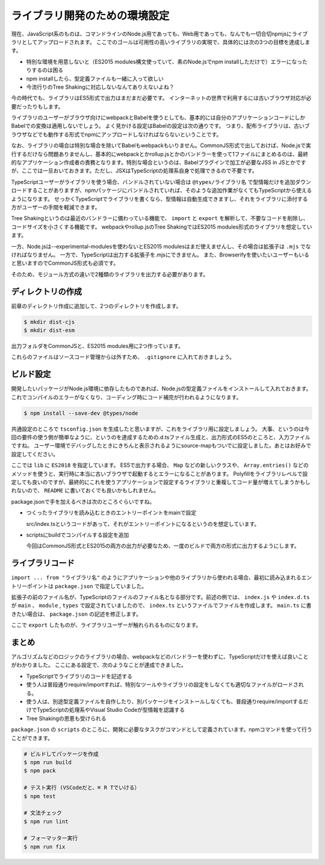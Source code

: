 ライブラリ開発のための環境設定
=======================================

現在、JavaScript系のものは、コマンドラインのNode.js用であっても、Web用であっても、なんでも一切合切npmjsにライブラリとしてアップロードされます。
ここでのゴールは可用性の高いライブラリの実現で、具体的には次の3つの目標を達成します。

* 特別な環境を用意しないと（ES2015 modules構文使っていて、素のNode.jsでnpm installしただけで）エラーになったりするのは困る
* npm installしたら、型定義ファイルも一緒に入って欲しい
* 今流行りのTree Shakingに対応しないなんてありえないよね？

今の時代でも、ライブラリはES5形式で出力はまだまだ必要です。
インターネットの世界で利用するには古いブラウザ対応が必要だったりもします。

ライブラリのユーザーがブラウザ向けにwebpackとBabelを使うとしても、基本的には自分のアプリケーションコードにしかBabelでの変換は適用しないでしょう。
よく見かける設定はBabelの設定は次の通りです。
つまり、配布ライブラリは、古いブラウザなどでも動作する形式でnpmにアップロードしなければならないということです。

.. code-block:: js
   :caption: webpack.config.js

   module.exports = {
     module: {
       rules: [
         {
           test: /\.js$/,
           use: "babel-loader",
           exclude: /node_modules/
         }
       ]
     }
   };

なお、ライブラリの場合は特別な場合を除いてBabelもwebpackもいりません。CommonJS形式で出しておけば、Node.jsで実行するだけなら問題ありませんし、基本的にwebpackとかrollup.jsとかのバンドラーを使って1ファイルにまとめるのは、最終的なアプリケーション作成者の責務となります。特別な場合というのは、Babelプラグインで加工が必要なJSS in JSとかですが、ここでは一旦おいておきます。ただし、JSXはTypeScriptの処理系自身で処理できるので不要です。

TypeScriptユーザーがライブラリを使う場合、バンドルされていない場合は ``@types/ライブラリ名`` で型情報だけを追加ダウンロードすることがありますが、npmパッケージにバンドルされていれば、そのような追加作業がなくてもTypeScriptから使えるようになります。
せっかくTypeScriptでライブラリを書くなら、型情報は自動生成できますし、それをライブラリに添付する方がユーザーの手間を軽減できます。

Tree Shakingというのは最近のバンドラーに備わっている機能で、 ``import`` と ``export`` を解析して、不要なコードを削除し、コードサイズを小さくする機能です。
webpackやrollup.jsのTree ShakingではES2015 modules形式のライブラリを想定しています。

一方、Node.jsは--experimental-modulesを使わないとES2015 modulesはまだ使えませんし、その場合は拡張子は ``.mjs`` でなければなりません。
一方で、TypeScriptは出力する拡張子を.mjsにできません。
また、Browserifyを使いたいユーザーもいると思いますのでCommonJS形式も必須です。

そのため、モジュール方式の違いで2種類のライブラリを出力する必要があります。

ディレクトリの作成
------------------------

前章のディレクトリ作成に追加して、2つのディレクトリを作成します。

.. code-block:: bash

   $ mkdir dist-cjs
   $ mkdir dist-esm

出力フォルダをCommonJSと、ES2015 modules用に2つ作っています。

これらのファイルはソースコード管理からは外すため、 ``.gitignore`` に入れておきましょう。

.. code-block::　text
   :caption: .gitignore

   dist-cjs/
   dist-esm/

ビルド設定
---------------------------

開発したいパッケージがNode.js環境に依存したものであれば、Node.jsの型定義ファイルをインストールして入れておきます。
これでコンパイルのエラーがなくなり、コーディング時にコード補完が行われるようになります。

.. code-block:: bash

   $ npm install --save-dev @types/node

共通設定のところで ``tsconfig.json`` を生成したと思いますが、これをライブラリ用に設定しましょう。
大事、というのは今回の要件の使う側が簡単なように、というのを達成するための.d.tsファイル生成と、出力形式のES5のところと、入力ファイルですね。
ユーザー環境でデバッグしたときにきちんと表示されるようにsource-mapもついでに設定しました。あとはお好みで設定してください。

.. code-block:: json
   :caption: tsconfig.json

   {
     "compilerOptions": {
       "target": "es5",           // 大事
       "declaration": true,       // 大事
       "declarationMap": true,
       "sourceMap": true,         // 大事
       "lib": ["dom", "ES2018"],
       "strict": true,
       "noUnusedLocals": true,
       "noUnusedParameters": true,
       "noImplicitReturns": true,
       "noFallthroughCasesInSwitch": true,
       "esModuleInterop": true,
       "experimentalDecorators": true,
       "emitDecoratorMetadata": true
     },
     "include": ["src/**/*"]      // 大事
   }

ここでは ``lib`` に ``ES2018`` を指定しています。
ES5で出力する場合、 ``Map`` などの新しいクラスや、 ``Array.entries()`` などのメソッドを使うと、実行時に本当に古いブラウザで起動するとエラーになることがあります。
Polyfillをライブラリレベルで設定しても良いのですが、最終的にこれを使うアプリケーションで設定するライブラリと重複してコード量が増えてしまうかもしれないので、 ``README`` に書いておくでも良いかもしれません。

package.jsonで手を加えるべきは次のところぐらいですね。

* つくったライブラリを読み込むときのエントリーポイントをmainで設定

  src/index.tsというコードがあって、それがエントリーポイントになるというのを想定しています。

* scriptsにbuildでコンパイルする設定を追加

  今回はCommonJS形式とES2015の両方の出力が必要なため、一度のビルドで両方の形式に出力するようにします。

.. code-block:: json
   :caption: package.json

   {
     "main": "dist-cjs/index.js",
     "module": "dist-esm/index.js",
     "types": "dist-cjs/index.d.ts",
     "scripts": {
       "build": "npm-run-all -s build:cjs build:esm",
       "build:cjs": "tsc --project . --module commonjs --outDir ./dist-cjs",
       "build:esm": "tsc --project . --module es2015 --outDir ./dist-esm"
     }
   }

.. todo:: 

   // browser/moduleなど
   // https://qiita.com/shinout/items/4c9854b00977883e0668

ライブラリコード
-------------------------

``import ... from "ライブラリ名"`` のようにアプリケーションや他のライブラリから使われる場合、最初に読み込まれるエントリーポイントは ``package.json`` で指定していました。

拡張子の前のファイル名が、TypeScriptのファイルのファイル名となる部分です。前述の例では、 ``index.js`` や ``index.d.ts`` が ``main`` 、 ``module`` , ``types`` で設定されていましたので、 ``index.ts`` というファイルでファイルを作成します。
``main.ts`` に書きたい場合は、 ``package.json`` の記述を修正します。

.. code-block:: ts
   :caption: src/index.ts

   export function hello() {
       console.log("Hello from TypeScript Library");
   }

ここで ``export`` したものが、ライブラリユーザーが触れられるものになります。

まとめ
--------------

アルゴリズムなどのロジックのライブラリの場合、webpackなどのバンドラーを使わずに、TypeScriptだけを使えば良いことがわかりました。
ここにある設定で、次のようなことが達成できました。

* TypeScriptでライブラリのコードを記述する
* 使う人は普段通りrequire/importすれば、特別なツールやライブラリの設定をしなくても適切なファイルがロードされる。
* 使う人は、別途型定義ファイルを自作したり、別パッケージをインストールしなくても、普段通りrequire/importするだけでTypeScriptの処理系やVisual Studio Codeが型情報を認識する
* Tree Shakingの恩恵も受けられる

``package.json`` の ``scripts`` のところに、開発に必要なタスクがコマンドとして定義されています。npmコマンドを使って行うことができます。

.. code-block:: bash

   # ビルドしてパッケージを作成
   $ npm run build
   $ npm pack

   # テスト実行 (VSCodeだと、⌘ R Tでいける）
   $ npm test

   # 文法チェック
   $ npm run lint

   # フォーマッター実行
   $ npm run fix
